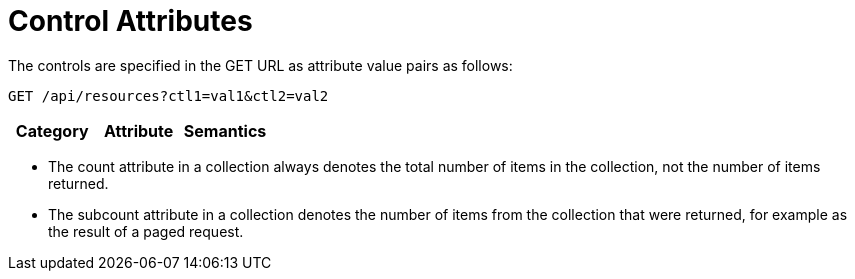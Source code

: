 = Control Attributes

The controls are specified in the GET URL as attribute value pairs as follows: 

[source]
----
GET /api/resources?ctl1=val1&ctl2=val2
----

[cols="1,1,1", options="header"]
|===
| 
						Category
					
| 
						Attribute
					
| 
						Semantics
					





|


|



|===

* The [literal]+count+ attribute in a collection always denotes the total number of items in the collection, not the number of items returned. 
* The [literal]+subcount+ attribute in a collection denotes the number of items from the collection that were returned, for example as the result of a paged request. 